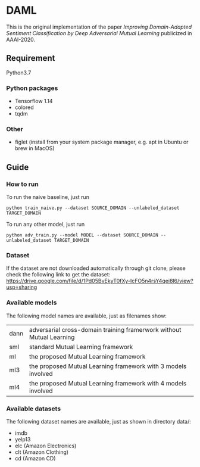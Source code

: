 * DAML
  This is the original implementation of the paper /Improving Domain-Adapted Sentiment Classification by Deep Adversarial Mutual Learning/ publicized in AAAI-2020.

** Requirement
Python3.7
*** Python packages
   - Tensorflow 1.14
   - colored
   - tqdm
*** Other
   - figlet (install from your system package manager, e.g. apt in Ubuntu or brew in MacOS)

** Guide
*** How to run
   To run the naive baseline, just run
   #+BEGIN_SRC
python train_naive.py --dataset SOURCE_DOMAIN --unlabeled_dataset TARGET_DOMAIN
   #+END_SRC

   To run any other model, just run
   #+BEGIN_SRC
python adv_train.py --model MODEL --dataset SOURCE_DOMAIN --unlabeled_dataset TARGET_DOMAIN
   #+END_SRC
   
*** Dataset
    If the dataset are not downloaded automatically through git clone, please check the following link to get the dataset:
    [[https://drive.google.com/file/d/1Pd05BvEkyT0fXy-IcFO5n4rsY4qei8l6/view?usp=sharing]]

*** Available models
    The following model names are available, just as filenames show:
    | dann | adversarial cross-domain training framerwork without Mutual Learning |
    | sml  | standard Mutual Learning framework                                   |
    | ml   | the proposed Mutual Learning framework                               |
    | ml3  | the proposed Mutual Learning framework with 3 models involved        |
    | ml4  | the proposed Mutual Learning framework with 4 models involved        |

*** Available datasets
    The following dataset names are available, just as shown in directory data/:
    - imdb
    - yelp13
    - elc (Amazon Electronics)
    - clt (Amazon Clothing)
    - cd (Amazon CD)
